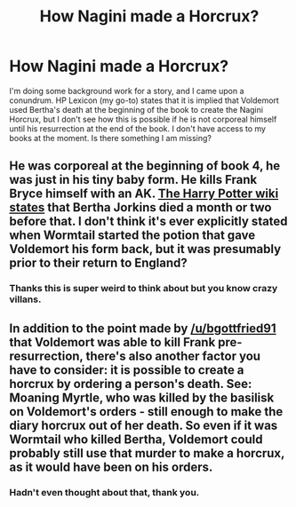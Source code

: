 #+TITLE: How Nagini made a Horcrux?

* How Nagini made a Horcrux?
:PROPERTIES:
:Author: IamProudofthefish
:Score: 3
:DateUnix: 1562353086.0
:DateShort: 2019-Jul-05
:FlairText: Discussion
:END:
I'm doing some background work for a story, and I came upon a conundrum. HP Lexicon (my go-to) states that it is implied that Voldemort used Bertha's death at the beginning of the book to create the Nagini Horcrux, but I don't see how this is possible if he is not corporeal himself until his resurrection at the end of the book. I don't have access to my books at the moment. Is there something I am missing?


** He was corporeal at the beginning of book 4, he was just in his tiny baby form. He kills Frank Bryce himself with an AK. [[https://harrypotter.fandom.com/wiki/1994][The Harry Potter wiki states]] that Bertha Jorkins died a month or two before that. I don't think it's ever explicitly stated when Wormtail started the potion that gave Voldemort his form back, but it was presumably prior to their return to England?
:PROPERTIES:
:Author: bgottfried91
:Score: 13
:DateUnix: 1562353889.0
:DateShort: 2019-Jul-05
:END:

*** Thanks this is super weird to think about but you know crazy villans.
:PROPERTIES:
:Author: IamProudofthefish
:Score: 1
:DateUnix: 1562368798.0
:DateShort: 2019-Jul-06
:END:


** In addition to the point made by [[/u/bgottfried91]] that Voldemort was able to kill Frank pre-resurrection, there's also another factor you have to consider: it is possible to create a horcrux by ordering a person's death. See: Moaning Myrtle, who was killed by the basilisk on Voldemort's orders - still enough to make the diary horcrux out of her death. So even if it was Wormtail who killed Bertha, Voldemort could probably still use that murder to make a horcrux, as it would have been on his orders.
:PROPERTIES:
:Author: Taure
:Score: 3
:DateUnix: 1562368101.0
:DateShort: 2019-Jul-06
:END:

*** Hadn't even thought about that, thank you.
:PROPERTIES:
:Author: IamProudofthefish
:Score: 1
:DateUnix: 1562368833.0
:DateShort: 2019-Jul-06
:END:
